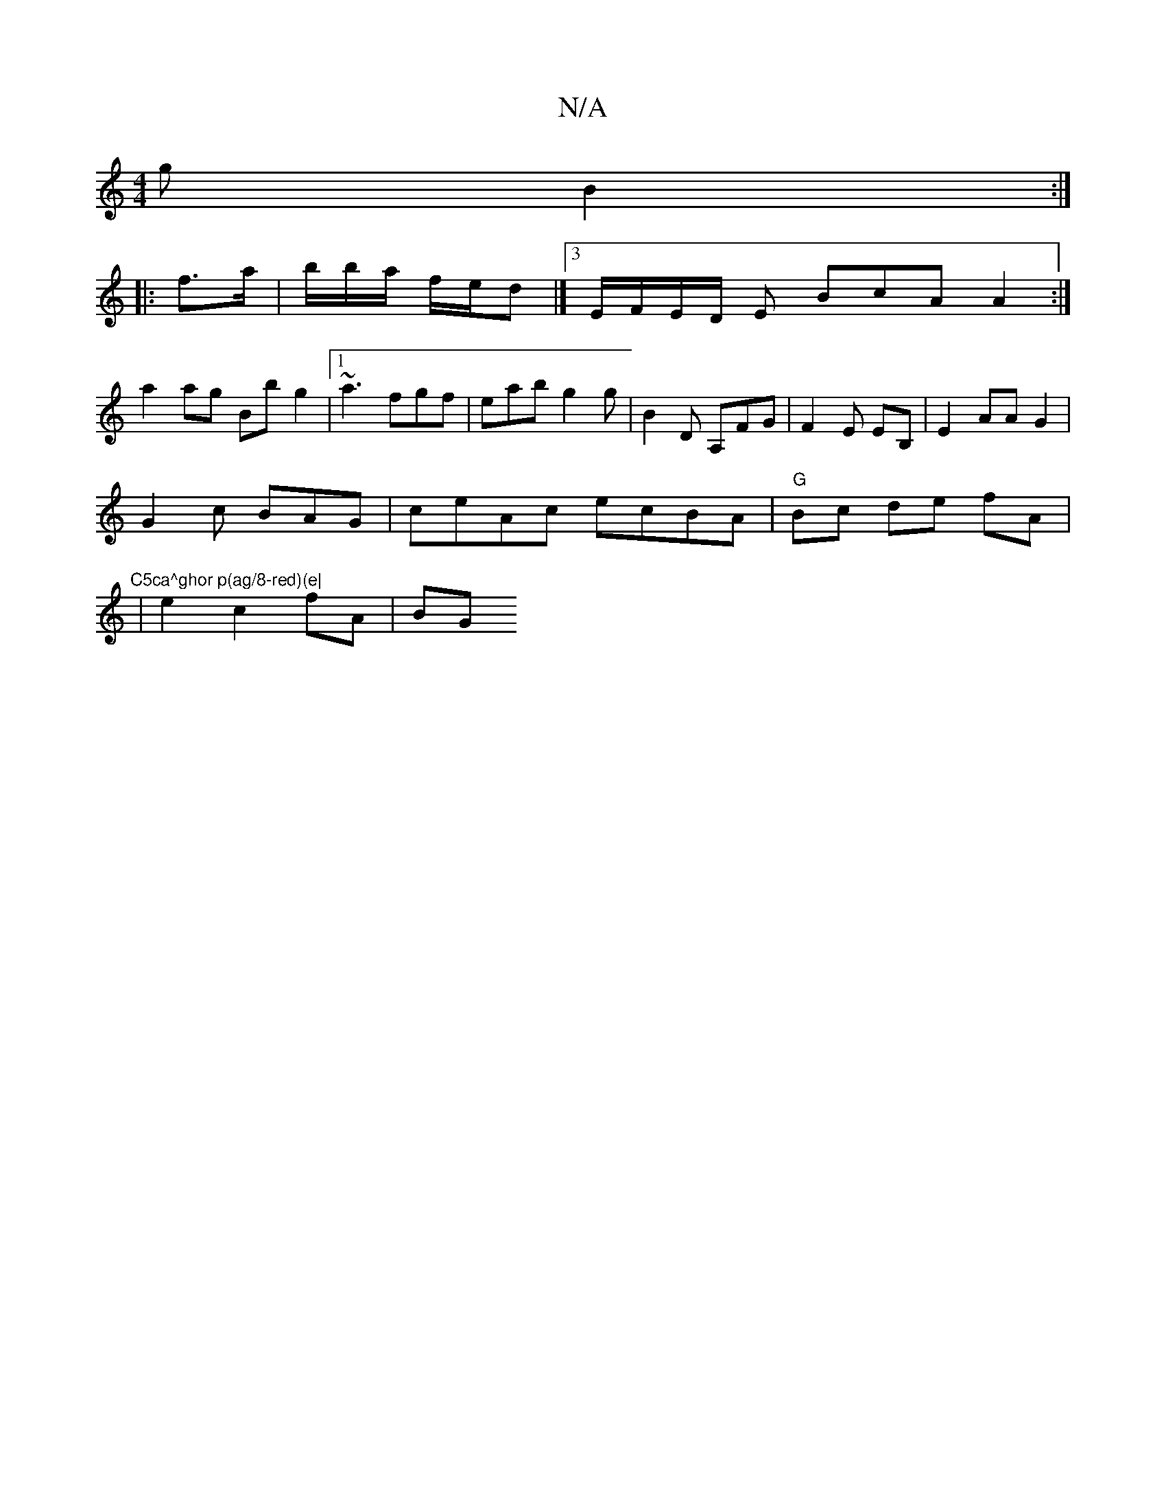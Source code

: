 X:1
T:N/A
M:4/4
R:N/A
K:Cmajor
g B2 :|
|: f>a | b/b/a/ f/2e/2d |]3/2 E/F/E/D/ E BcA A2 :|
a2 ag Bb g2 |[1 ~a3 fgf | eab g2 g | B2 D A,FG|F2E EB,| E2 AA G2 |
G2c BAG | ceAc ecBA|"G"Bc de fA | "C5ca^ghor p(ag/8-red)(e|
|e2 c2 fA |BG 